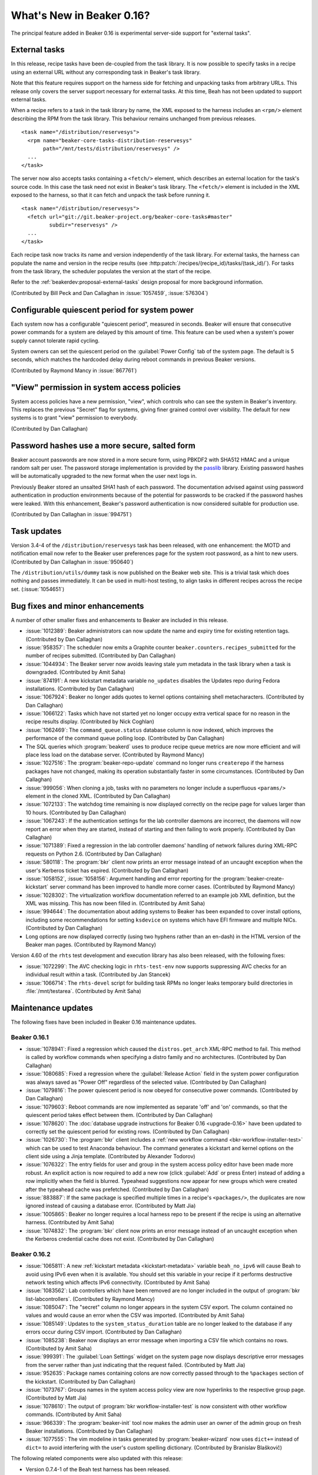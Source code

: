 What's New in Beaker 0.16?
==========================

The principal feature added in Beaker 0.16 is experimental server-side support 
for "external tasks".


External tasks
--------------

In this release, recipe tasks have been de-coupled from the task library. It is 
now possible to specify tasks in a recipe using an external URL without any 
corresponding task in Beaker's task library.

Note that this feature requires support on the harness side for fetching and 
unpacking tasks from arbitrary URLs. This release only covers the server 
support necessary for external tasks. At this time, Beah has not been updated 
to support external tasks.

When a recipe refers to a task in the task library by name, the XML exposed to 
the harness includes an ``<rpm/>`` element describing the RPM from the task 
library. This behaviour remains unchanged from previous releases.

::

    <task name="/distribution/reservesys">
      <rpm name="beaker-core-tasks-distribution-reservesys"
           path="/mnt/tests/distribution/reservesys" />
      ...
    </task>

The server now also accepts tasks containing a ``<fetch/>`` element, which 
describes an external location for the task's source code. In this case the 
task need not exist in Beaker's task library. The ``<fetch/>`` element is 
included in the XML exposed to the harness, so that it can fetch and unpack the 
task before running it.

::

    <task name="/distribution/reservesys">
      <fetch url="git://git.beaker-project.org/beaker-core-tasks#master"
             subdir="reservesys" />
      ...
    </task>

Each recipe task now tracks its name and version independently of the task 
library. For external tasks, the harness can populate the name and version in 
the recipe results (see :http:patch:`/recipes/(recipe_id)/tasks/(task_id)/`). 
For tasks from the task library, the scheduler populates the version at the 
start of the recipe.

Refer to the :ref:`beakerdev:proposal-external-tasks` design proposal for more 
background information.

(Contributed by Bill Peck and Dan Callaghan in :issue:`1057459`, 
:issue:`576304`)


Configurable quiescent period for system power
----------------------------------------------

Each system now has a configurable "quiescent period", measured in seconds. 
Beaker will ensure that consecutive power commands for a system are delayed by 
this amount of time. This feature can be used when a system's power supply 
cannot tolerate rapid cycling.

System owners can set the quiescent period on the :guilabel:`Power Config` tab 
of the system page. The default is 5 seconds, which matches the hardcoded delay 
during reboot commands in previous Beaker versions.

(Contributed by Raymond Mancy in :issue:`867761`)


"View" permission in system access policies
-------------------------------------------

System access policies have a new permission, "view", which controls who can 
see the system in Beaker's inventory. This replaces the previous "Secret" flag 
for systems, giving finer grained control over visibility. The default for new 
systems is to grant "view" permission to everybody.

(Contributed by Dan Callaghan)


Password hashes use a more secure, salted form
----------------------------------------------

Beaker account passwords are now stored in a more secure form, using PBKDF2 
with SHA512 HMAC and a unique random salt per user. The password storage 
implementation is provided by the `passlib <http://pythonhosted.org/passlib/>`_ 
library. Existing password hashes will be automatically upgraded to the new 
format when the user next logs in.

Previously Beaker stored an unsalted SHA1 hash of each password. The 
documentation advised against using password authentication in production 
environments because of the potential for passwords to be cracked if the 
password hashes were leaked. With this enhancement, Beaker's password 
authentication is now considered suitable for production use.

(Contributed by Dan Callaghan in :issue:`994751`)


Task updates
------------

Version 3.4-4 of the ``/distribution/reservesys`` task has been released, with 
one enhancement: the MOTD and notification email now refer to the Beaker user 
preferences page for the system root password, as a hint to new users. 
(Contributed by Dan Callaghan in :issue:`950640`)

The ``/distribution/utils/dummy`` task is now published on the Beaker web site. 
This is a trivial task which does nothing and passes immediately. It can be 
used in multi-host testing, to align tasks in different recipes across the 
recipe set. (:issue:`1054651`)


Bug fixes and minor enhancements
--------------------------------

A number of other smaller fixes and enhancements to Beaker are included in this 
release.

* :issue:`1012389`: Beaker administrators can now update the name and expiry
  time for existing retention tags. (Contributed by Dan Callaghan)
* :issue:`958357`: The scheduler now emits a Graphite counter
  ``beaker.counters.recipes_submitted`` for the number of recipes submitted. 
  (Contributed by Dan Callaghan)
* :issue:`1044934`: The Beaker server now avoids leaving stale yum metadata in
  the task library when a task is downgraded. (Contributed by Amit Saha)
* :issue:`874191`: A new kickstart metadata variable ``no_updates`` disables
  the Updates repo during Fedora installations. (Contributed by Dan Callaghan)
* :issue:`1067924`: Beaker no longer adds quotes to kernel options containing
  shell metacharacters. (Contributed by Dan Callaghan)
* :issue:`1066122`: Tasks which have not started yet no longer occupy extra
  vertical space for no reason in the recipe results display. (Contributed by 
  Nick Coghlan)
* :issue:`1062469`: The ``command_queue.status`` database column is now
  indexed, which improves the performance of the command queue polling loop.
  (Contributed by Dan Callaghan)
* The SQL queries which :program:`beakerd` uses to produce recipe queue metrics
  are now more efficient and will place less load on the database server. 
  (Contributed by Raymond Mancy)
* :issue:`1027516`: The :program:`beaker-repo-update` command no longer runs
  ``createrepo`` if the harness packages have not changed, making its operation 
  substantially faster in some circumstances. (Contributed by Dan Callaghan)
* :issue:`999056`: When cloning a job, tasks with no parameters no longer
  include a superfluous ``<params/>`` element in the cloned XML. (Contributed 
  by Dan Callaghan)
* :issue:`1072133`: The watchdog time remaining is now displayed correctly on
  the recipe page for values larger than 10 hours. (Contributed by Dan 
  Callaghan)
* :issue:`1067243`: If the authentication settings for the lab controller
  daemons are incorrect, the daemons will now report an error when they are 
  started, instead of starting and then failing to work properly. (Contributed 
  by Dan Callaghan)
* :issue:`1071389`: Fixed a regression in the lab controller daemons' handling
  of network failures during XML-RPC requests on Python 2.6. (Contributed by 
  Dan Callaghan)
* :issue:`580118`: The :program:`bkr` client now prints an error message
  instead of an uncaught exception when the user's Kerberos ticket has expired. 
  (Contributed by Dan Callaghan)
* :issue:`1058152`, :issue:`1058156`: Argument handling and error reporting
  for the :program:`beaker-create-kickstart` server command has been improved 
  to handle more corner cases. (Contributed by Raymond Mancy)
* :issue:`1028302`: The virtualization workflow documentation referred to an
  example job XML definition, but the XML was missing. This has now been filled 
  in. (Contributed by Amit Saha)
* :issue:`994644`: The documentation about adding systems to Beaker has been
  expanded to cover install options, including some recommendations for setting 
  ``ksdevice`` on systems which have EFI firmware and multiple NICs. 
  (Contributed by Dan Callaghan)
* Long options are now displayed correctly (using two hyphens rather than an
  en-dash) in the HTML version of the Beaker man pages. (Contributed by Raymond 
  Mancy)

Version 4.60 of the ``rhts`` test development and execution library has also 
been released, with the following fixes:

* :issue:`1072299`: The AVC checking logic in ``rhts-test-env`` now supports
  suppressing AVC checks for an individual result within a task. (Contributed 
  by Jan Stancek)
* :issue:`1066714`: The ``rhts-devel`` script for building task RPMs no longer
  leaks temporary build directories in :file:`/mnt/testarea`. (Contributed by 
  Amit Saha)

.. Not reporting these unreleased regressions:

   * :issue:`1070561`: Meet ISE 500 if power address is blank
   * :issue:`1072127`: attempting to use bkr client password authentication on an account with no password causes XML-RPC fault: TypeError: hash must be unicode or bytes, not None
   * :issue:`1074345`: initial watchdog value at start of task is 60*60*24 times too long


Maintenance updates
-------------------

The following fixes have been included in Beaker 0.16 maintenance updates.

Beaker 0.16.1
~~~~~~~~~~~~~

* :issue:`1078941`: Fixed a regression which caused the ``distros.get_arch``
  XML-RPC method to fail. This method is called by workflow commands when 
  specifying a distro family and no architectures. (Contributed by Dan 
  Callaghan)
* :issue:`1080685`: Fixed a regression where the :guilabel:`Release Action`
  field in the system power configuration was always saved as "Power Off" 
  regardless of the selected value. (Contributed by Dan Callaghan)
* :issue:`1079816`: The power quiescent period is now obeyed for consecutive
  power commands. (Contributed by Dan Callaghan)
* :issue:`1079603`: Reboot commands are now implemented as separate 'off' and
  'on' commands, so that the quiescent period takes effect between them. 
  (Contributed by Dan Callaghan)
* :issue:`1078620`: The :doc:`database upgrade instructions for Beaker 0.16
  <upgrade-0.16>` have been updated to correctly set the quiescent period for 
  existing rows. (Contributed by Dan Callaghan)
* :issue:`1026730`: The :program:`bkr` client includes a :ref:`new workflow
  command <bkr-workflow-installer-test>` which can be used to test Anaconda 
  behaviour. The command generates a kickstart and kernel options on the client 
  side using a Jinja template. (Contributed by Alexander Todorov)
* :issue:`1076322`: The entry fields for user and group in the system access
  policy editor have been made more robust. An explicit action is now required 
  to add a new row (click :guilabel:`Add` or press Enter) instead of adding 
  a row implicitly when the field is blurred. Typeahead suggestions now appear 
  for new groups which were created after the typeahead cache was prefetched. 
  (Contributed by Dan Callaghan)
* :issue:`883887`: If the same package is specified multiple times in
  a recipe's ``<packages/>``, the duplicates are now ignored instead of causing 
  a database error. (Contributed by Matt Jia)
* :issue:`1005865`: Beaker no longer requires a local harness repo to be
  present if the recipe is using an alternative harness. (Contributed by Amit 
  Saha)
* :issue:`1074832`: The :program:`bkr` client now prints an error message
  instead of an uncaught exception when the Kerberos credential cache does not 
  exist. (Contributed by Dan Callaghan)

Beaker 0.16.2
~~~~~~~~~~~~~

* :issue:`1065811`: A new :ref:`kickstart metadata <kickstart-metadata>`
  variable ``beah_no_ipv6`` will cause Beah to avoid using IPv6 even when it is 
  available. You should set this variable in your recipe if it performs 
  destructive network testing which affects IPv6 connectivity. (Contributed by 
  Amit Saha)
* :issue:`1083562`: Lab controllers which have been removed are no longer
  included in the output of :program:`bkr list-labcontrollers`. (Contributed by 
  Raymond Mancy)
* :issue:`1085047`: The "secret" column no longer appears in the system CSV
  export. The column contained no values and would cause an error when the CSV 
  was imported. (Contributed by Amit Saha)
* :issue:`1085149`: Updates to the ``system_status_duration`` table are no
  longer leaked to the database if any errors occur during CSV import. 
  (Contributed by Dan Callaghan)
* :issue:`1085238`: Beaker now displays an error message when importing a CSV
  file which contains no rows. (Contributed by Amit Saha)
* :issue:`999391`: The :guilabel:`Loan Settings` widget on the system page now
  displays descriptive error messages from the server rather than just 
  indicating that the request failed. (Contributed by Matt Jia)
* :issue:`952635`: Package names containing colons are now correctly passed
  through to the ``%packages`` section of the kickstart. (Contributed by Dan 
  Callaghan)
* :issue:`1073767`: Groups names in the system access policy view are now
  hyperlinks to the respective group page. (Contributed by Matt Jia)
* :issue:`1078610`: The output of :program:`bkr workflow-installer-test` is now
  consistent with other workflow commands. (Contributed by Amit Saha)
* :issue:`966339`: The :program:`beaker-init` tool now makes the admin user an
  owner of the admin group on fresh Beaker installations. (Contributed by Dan 
  Callaghan)
* :issue:`1077555`: The vim modeline in tasks generated by
  :program:`beaker-wizard` now uses ``dict+=`` instead of ``dict=`` to avoid 
  interfering with the user's custom spelling dictionary. (Contributed by 
  Branislav Blaškovič)

The following related components were also updated with this release:

* Version 0.7.4-1 of the Beah test harness has been released.

  * :issue:`1065811`: A new config option ``IPV6_DISABLED`` will cause Beah
    to avoid using IPv6 even when it is available. This can be set from 
    a Beaker recipe by passing ``beah_no_ipv6`` as a kickstart metadata 
    variable. (Contributed by Amit Saha)
  * :issue:`1072284`: Beah now starts after systemd readahead collection is
    finished. (Contributed by Amit Saha)

* Version 4.61-1 of the ``rhts`` test development and execution library has
  been released.

  * :issue:`1069112`: Task RPMs now always have ``rwxr-xr-x`` as the
    permissions for directories. This avoids RPM conflicts if the task was 
    built on a system where the rpmbuild directory inherits a different mode, 
    for example due to file system ACLs. (Contributed by Dan Callaghan)

* Version 3.4-5 of the ``/distribution/reservesys`` task has been released.

  * :issue:`1077092`: Removed requirement on ``unifdef`` since it was not
    needed for anything and is no longer available in recent distros. 
    (Contributed by Dan Callaghan)

.. unreleased regressions:
   * :issue:`1085028`: group name links in access policy tab do not URL-encode group names
